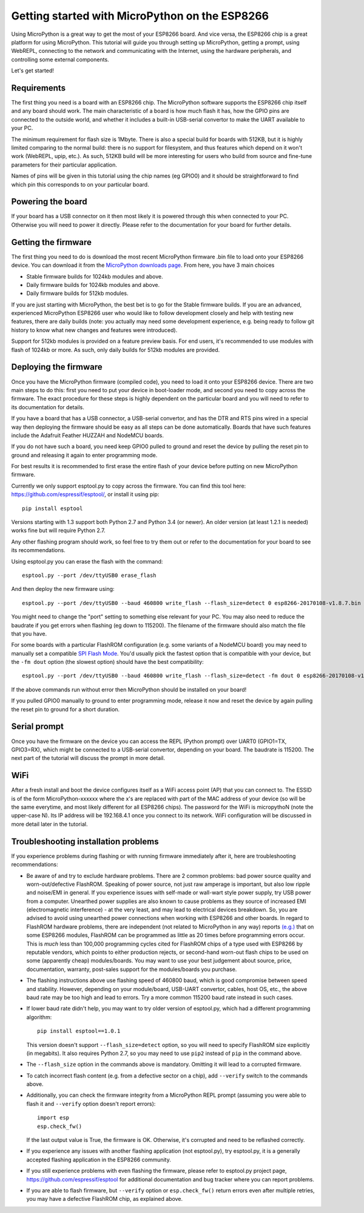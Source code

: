 .. _intro:

Getting started with MicroPython on the ESP8266
===============================================

Using MicroPython is a great way to get the most of your ESP8266 board.  And
vice versa, the ESP8266 chip is a great platform for using MicroPython.  This
tutorial will guide you through setting up MicroPython, getting a prompt, using
WebREPL, connecting to the network and communicating with the Internet, using
the hardware peripherals, and controlling some external components.

Let's get started!

Requirements
------------

The first thing you need is a board with an ESP8266 chip.  The MicroPython
software supports the ESP8266 chip itself and any board should work.  The main
characteristic of a board is how much flash it has, how the GPIO pins are
connected to the outside world, and whether it includes a built-in USB-serial
convertor to make the UART available to your PC.

The minimum requirement for flash size is 1Mbyte. There is also a special
build for boards with 512KB, but it is highly limited comparing to the
normal build: there is no support for filesystem, and thus features which
depend on it won't work (WebREPL, upip, etc.). As such, 512KB build will
be more interesting for users who build from source and fine-tune parameters
for their particular application.

Names of pins will be given in this tutorial using the chip names (eg GPIO0)
and it should be straightforward to find which pin this corresponds to on your
particular board.

Powering the board
------------------

If your board has a USB connector on it then most likely it is powered through
this when connected to your PC.  Otherwise you will need to power it directly.
Please refer to the documentation for your board for further details.

Getting the firmware
--------------------

The first thing you need to do is download the most recent MicroPython firmware 
.bin file to load onto your ESP8266 device. You can download it from the  
`MicroPython downloads page <http://micropython.org/download#esp8266>`_.
From here, you have 3 main choices

* Stable firmware builds for 1024kb modules and above.
* Daily firmware builds for 1024kb modules and above.
* Daily firmware builds for 512kb modules.

If you are just starting with MicroPython, the best bet is to go for the Stable
firmware builds. If you are an advanced, experienced MicroPython ESP8266 user
who would like to follow development closely and help with testing new
features, there are daily builds (note: you actually may need some
development experience, e.g. being ready to follow git history to know
what new changes and features were introduced).

Support for 512kb modules is provided on a feature preview basis. For end
users, it's recommended to use modules with flash of 1024kb or more. As
such, only daily builds for 512kb modules are provided.

Deploying the firmware
----------------------

Once you have the MicroPython firmware (compiled code), you need to load it onto 
your ESP8266 device.  There are two main steps to do this: first you
need to put your device in boot-loader mode, and second you need to copy across
the firmware.  The exact procedure for these steps is highly dependent on the
particular board and you will need to refer to its documentation for details.

If you have a board that has a USB connector, a USB-serial convertor, and has
the DTR and RTS pins wired in a special way then deploying the firmware should
be easy as all steps can be done automatically.  Boards that have such features
include the Adafruit Feather HUZZAH and NodeMCU boards.

If you do not have such a board, you need keep GPIO0 pulled to ground and reset
the device by pulling the reset pin to ground and releasing it again to enter
programming mode.

For best results it is recommended to first erase the entire flash of your
device before putting on new MicroPython firmware.

Currently we only support esptool.py to copy across the firmware.  You can find
this tool here: `<https://github.com/espressif/esptool/>`__, or install it
using pip::

    pip install esptool

Versions starting with 1.3 support both Python 2.7 and Python 3.4 (or newer).
An older version (at least 1.2.1 is needed) works fine but will require Python
2.7.

Any other flashing program should work, so feel free to try them out or refer
to the documentation for your board to see its recommendations.

Using esptool.py you can erase the flash with the command::

    esptool.py --port /dev/ttyUSB0 erase_flash

And then deploy the new firmware using::

    esptool.py --port /dev/ttyUSB0 --baud 460800 write_flash --flash_size=detect 0 esp8266-20170108-v1.8.7.bin

You might need to change the "port" setting to something else relevant for your
PC.  You may also need to reduce the baudrate if you get errors when flashing
(eg down to 115200).  The filename of the firmware should also match the file
that you have.

For some boards with a particular FlashROM configuration (e.g. some variants of
a NodeMCU board) you may need to manually set a compatible
`SPI Flash Mode <https://github.com/espressif/esptool/wiki/SPI-Flash-Modes>`_.
You'd usually pick the fastest option that is compatible with your device, but
the ``-fm dout`` option (the slowest option) should have the best compatibility::

    esptool.py --port /dev/ttyUSB0 --baud 460800 write_flash --flash_size=detect -fm dout 0 esp8266-20170108-v1.8.7.bin

If the above commands run without error then MicroPython should be installed on
your board!

If you pulled GPIO0 manually to ground to enter programming mode, release it
now and reset the device by again pulling the reset pin to ground for a short
duration.

Serial prompt
-------------

Once you have the firmware on the device you can access the REPL (Python prompt)
over UART0 (GPIO1=TX, GPIO3=RX), which might be connected to a USB-serial
convertor, depending on your board.  The baudrate is 115200.  The next part of
the tutorial will discuss the prompt in more detail.

WiFi
----

After a fresh install and boot the device configures itself as a WiFi access
point (AP) that you can connect to.  The ESSID is of the form MicroPython-xxxxxx
where the x's are replaced with part of the MAC address of your device (so will
be the same everytime, and most likely different for all ESP8266 chips).  The
password for the WiFi is micropythoN (note the upper-case N).  Its IP address
will be 192.168.4.1 once you connect to its network.  WiFi configuration will
be discussed in more detail later in the tutorial.

Troubleshooting installation problems
-------------------------------------

If you experience problems during flashing or with running firmware immediately
after it, here are troubleshooting recommendations:

* Be aware of and try to exclude hardware problems. There are 2 common problems:
  bad power source quality and worn-out/defective FlashROM. Speaking of power
  source, not just raw amperage is important, but also low ripple and noise/EMI
  in general. If you experience issues with self-made or wall-wart style power
  supply, try USB power from a computer. Unearthed power supplies are also known
  to cause problems as they source of increased EMI (electromagnetic interference)
  - at the very least, and may lead to electrical devices breakdown. So, you are
  advised to avoid using unearthed power connections when working with ESP8266
  and other boards. In regard to FlashROM hardware problems, there are independent
  (not related to MicroPython in any way) reports
  `(e.g.) <http://internetofhomethings.com/homethings/?p=538>`_
  that on some ESP8266 modules, FlashROM can be programmed as little as 20 times
  before programming errors occur. This is *much* less than 100,000 programming
  cycles cited for FlashROM chips of a type used with ESP8266 by reputable
  vendors, which points to either production rejects, or second-hand worn-out
  flash chips to be used on some (apparently cheap) modules/boards. You may want
  to use your best judgement about source, price, documentation, warranty,
  post-sales support for the modules/boards you purchase.

* The flashing instructions above use flashing speed of 460800 baud, which is
  good compromise between speed and stability. However, depending on your
  module/board, USB-UART convertor, cables, host OS, etc., the above baud
  rate may be too high and lead to errors. Try a more common 115200 baud
  rate instead in such cases.

* If lower baud rate didn't help, you may want to try older version of
  esptool.py, which had a different programming algorithm::

    pip install esptool==1.0.1

  This version doesn't support ``--flash_size=detect`` option, so you will
  need to specify FlashROM size explicitly (in megabits). It also requires
  Python 2.7, so you may need to use ``pip2`` instead of ``pip`` in the
  command above.

* The ``--flash_size`` option in the commands above is mandatory. Omitting
  it will lead to a corrupted firmware.

* To catch incorrect flash content (e.g. from a defective sector on a chip),
  add ``--verify`` switch to the commands above.

* Additionally, you can check the firmware integrity from a MicroPython REPL
  prompt (assuming you were able to flash it and ``--verify`` option doesn't
  report errors)::

    import esp
    esp.check_fw()

  If the last output value is True, the firmware is OK. Otherwise, it's
  corrupted and need to be reflashed correctly.

* If you experience any issues with another flashing application (not
  esptool.py), try esptool.py, it is a generally accepted flashing
  application in the ESP8266 community.

* If you still experience problems with even flashing the firmware, please
  refer to esptool.py project page, https://github.com/espressif/esptool
  for additional documentation and bug tracker where you can report problems.

* If you are able to flash firmware, but ``--verify`` option or
  ``esp.check_fw()`` return errors even after multiple retries, you
  may have a defective FlashROM chip, as explained above.
